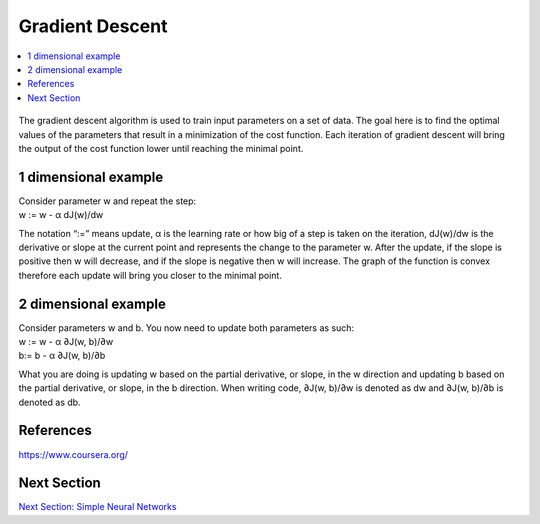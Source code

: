 ******************
Gradient Descent
******************

##################
##################
.. contents::
  :local:
  :depth: 4

.. figure:: _img/GradientDescentPic.JPG

The gradient descent algorithm is used to train input parameters on a set of data. The goal here is to find the optimal values of the parameters that result in a minimization of the cost function. Each iteration of gradient descent will bring the output of the cost function lower until reaching the minimal point.

----------------------
1 dimensional example
----------------------
| Consider parameter w and repeat the step:
| w := w - α dJ(w)/dw

The notation “:=” means update, α is the learning rate or how big of a step is taken on the iteration, dJ(w)/dw is the derivative or slope at the current point and represents the change to the parameter w. After the update, if the slope is positive then w will decrease, and if the slope is negative then w will increase. The graph of the function is convex therefore each update will bring you closer to the minimal point.

----------------------
2 dimensional example
----------------------
| Consider parameters w and b. You now need to update both parameters as such:
| w := w - α ∂J(w, b)/∂w
| b:= b - α ∂J(w, b)/∂b

What you are doing is updating w based on the partial derivative, or slope, in the w direction and updating b based on the partial derivative, or slope, in the b direction. When writing code, ∂J(w, b)/∂w is denoted as dw and ∂J(w, b)/∂b is denoted as db.



-----------
References
-----------
https://www.coursera.org/


-------------
Next Section
-------------
.. _simpleNN: NeuralNetworksArchitecture.rst
`Next Section: Simple Neural Networks <simpleNN_>`_ 
